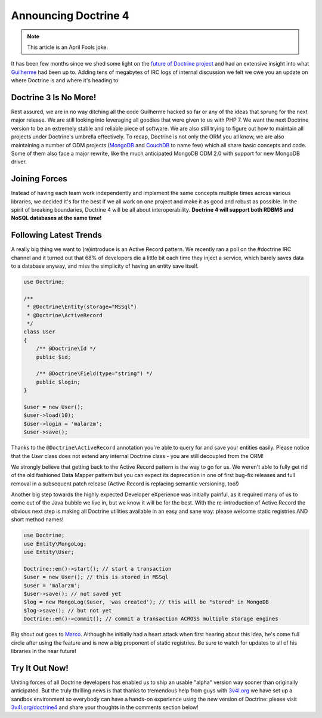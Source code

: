 Announcing Doctrine 4
=====================

.. note:: 

    This article is an April Fools joke.

It has been few months since we shed some light on the `future of Doctrine project <https://github.com/doctrine/doctrine2/issues/6211>`__
and had an extensive insight into what `Guilherme <https://twitter.com/guilhermeblanco>`__ had been up to. Adding
tens of megabytes of IRC logs of internal discussion we felt we owe you an update on where Doctrine is and where
it's heading to:

Doctrine 3 Is No More!
----------------------

Rest assured, we are in no way ditching all the code Guilherme hacked so far or any of the ideas that sprung
for the next major release. We are still looking into leveraging all goodies that were given to us with PHP 7.
We want the next Doctrine version to be an extremely stable and reliable piece of software. We are also still trying to figure out how to maintain all projects under Doctrine's umbrella effectively. To recap,
Doctrine is not only the ORM you all know, we are also maintaining a number of ODM projects (`MongoDB <https://github.com/doctrine/mongodb-odm>`__
and `CouchDB <https://github.com/doctrine/couchdb-odm>`__ to name few) which all share basic concepts and code.
Some of them also face a major rewrite, like the much anticipated MongoDB ODM 2.0 with support for new MongoDB driver.

Joining Forces
--------------

Instead of having each team work independently and implement the same concepts multiple times across various libraries,
we decided it's for the best if we all work on one project and make it as good and robust as possible.
In the spirit of breaking boundaries, Doctrine 4 will be all about interoperability. **Doctrine 4 will support
both RDBMS and NoSQL databases at the same time!**

Following Latest Trends
-----------------------

A really big thing we want to (re)introduce is an Active Record pattern. We recently ran a poll on the #doctrine IRC
channel and it turned out that 68% of developers die a little bit each time they inject a service, which
barely saves data to a database anyway, and miss the simplicity of having an entity save itself.

.. code-block:: php

    use Doctrine;

    /**
     * @Doctrine\Entity(storage="MSSql")
     * @Doctrine\ActiveRecord
     */
    class User
    {
        /** @Doctrine\Id */
        public $id;

        /** @Doctrine\Field(type="string") */
        public $login;
    }

    $user = new User();
    $user->load(10);
    $user->login = 'malarzm';
    $user->save();

Thanks to the ``@Doctrine\ActiveRecord`` annotation you're able to query for and save your entities easily. Please
notice that the `User` class does not extend any internal Doctrine class - you are still decoupled from the ORM!

We strongly believe that getting back to the Active Record pattern is the way to go for us. We weren't able to
fully get rid of the old fashioned Data Mapper pattern but you can expect its deprecation in one of first bug-fix releases
and full removal in a subsequent patch release (Active Record is replacing semantic versioning, too!)

Another big step towards the highly expected Developer eXperience was initially painful, as it required many
of us to come out of the Java bubble we live in, but we know it will be for the best. With the re-introduction of
Active Record the obvious next step is making all Doctrine utilities available in an easy and sane way: please welcome
static registries AND short method names!

.. code-block:: php

    use Doctrine;
    use Entity\MongoLog;
    use Entity\User;

    Doctrine::em()->start(); // start a transaction
    $user = new User(); // this is stored in MSSql
    $user = 'malarzm';
    $user->save(); // not saved yet
    $log = new MongoLog($user, 'was created'); // this will be "stored" in MongoDB
    $log->save(); // but not yet
    Doctrine::em()->commit(); // commit a transaction ACROSS multiple storage engines

Big shout out goes to `Marco <https://twitter.com/Ocramius>`__. Although he initially had a heart attack when first
hearing about this idea, he's come full circle after using the feature and is now a big proponent of static registries. Be sure
to watch for updates to all of his libraries in the near future!

Try It Out Now!
---------------

Uniting forces of all Doctrine developers has enabled us to ship an usable "alpha" version way sooner than originally
anticipated. But the truly thrilling news is that thanks to tremendous help from guys with `3v4l.org <https://3v4l.org/>`__
we have set up a sandbox environment so everybody can have a hands-on experience using the new version of Doctrine:
please visit `3v4l.org/doctrine4 <https://ocrami.us/>`__ and share your thoughts in the comments section below!

.. author:: Maciej Malarz <malarzm@gmail.com>
.. categories:: none
.. tags:: none
.. comments::
